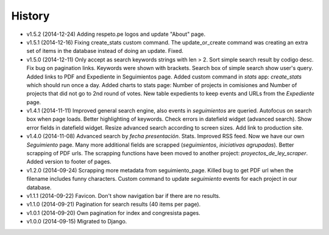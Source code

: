 History
=======

* v1.5.2 (2014-12-24) Adding respeto.pe logos and update "About" page.
* v1.5.1 (2014-12-16) Fixing create_stats custom command. The update_or_create
  command was creating an extra set of items in the database instead of doing
  an update. Fixed.
* v1.5.0 (2014-12-11) Only accept as search keywords strings with len > 2. Sort
  simple search result by codigo desc. Fix bug on pagination links. Keywords
  were shown with brackets. Search box of simple search show user's query.
  Added links to PDF and Expediente in Seguimientos page. Added custom command
  in `stats` app: `create_stats` which should run once a day. Added charts to
  stats page: Number of projects in comisiones and Number of projects that
  did not go to 2nd round of votes. New table expedients to keep events and
  URLs from the `Expediente` page.
* v1.4.1 (2014-11-11) Improved general search engine, also events in
  `seguimientos` are queried. Autofocus on search box when page loads. Better
  highlighting of keywords. Check errors in datefield widget (advanced search).
  Show error fields in datefield widget. Resize advanced search according to
  screen sizes. Add link to production site.
* v1.4.0 (2014-11-08) Advanced search by *fecha presentación*. Stats. Improved
  RSS feed. Now we have our own `Seguimiento` page. Many more additional fields
  are scrapped (*seguimientos*, *iniciativas agrupadas*). Better scrapping of
  PDF urls. The scrapping functions have been moved to another project:
  `proyectos_de_ley_scraper`. Added version to footer of pages.
* v1.2.0 (2014-09-24) Scrapping more metadata from seguimiento_page. Killed
  bug to get PDF url when the filename includes funny characters. Custom
  command to update  `seguimiento` events for each project in our database.
* v1.1.1 (2014-09-22) Favicon. Don't show navigation bar if there are no
  results.
* v1.1.0 (2014-09-21) Pagination for search results (40 items per page).
* v1.0.1 (2014-09-20) Own pagination for index and congresista pages.
* v1.0.0 (2014-09-15) Migrated to Django.
